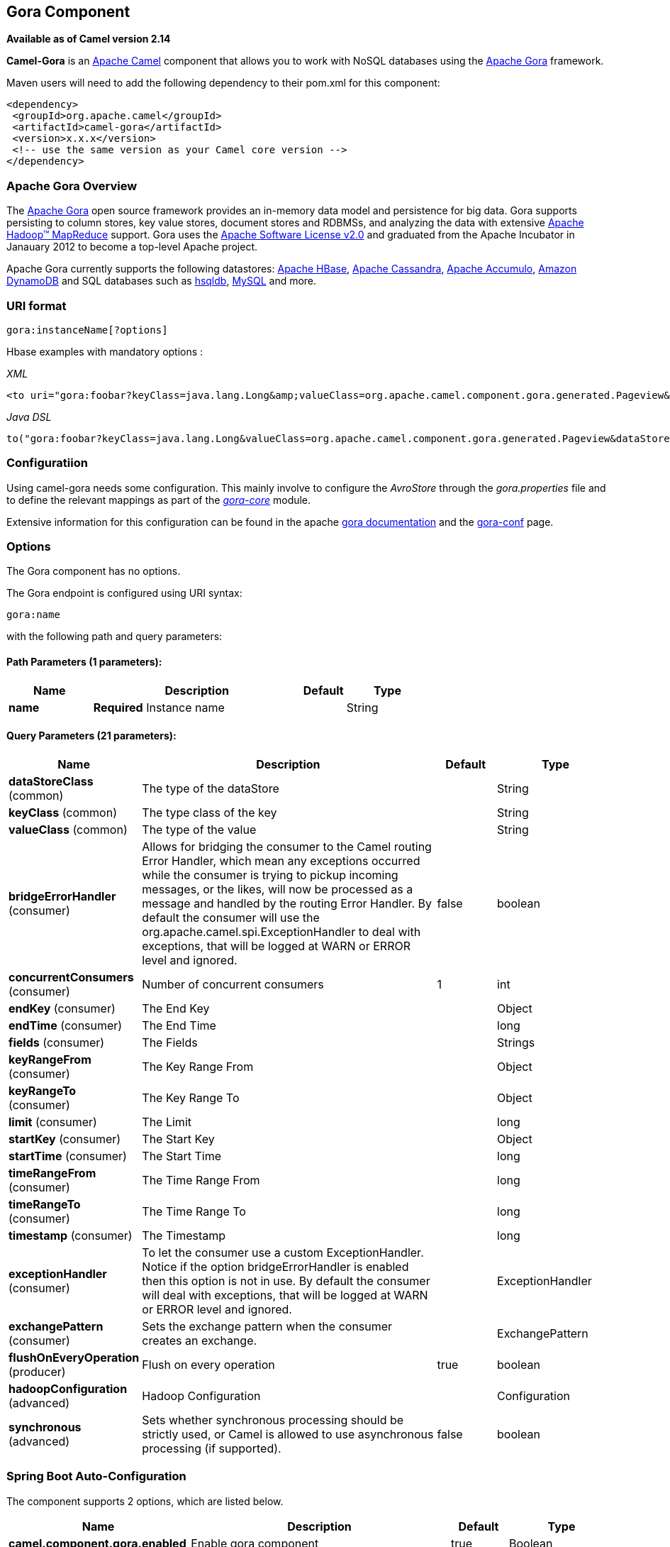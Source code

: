 [[gora-component]]
== Gora Component

*Available as of Camel version 2.14*

*Camel-Gora* is an http://camel.apache.org/[Apache Camel] component that
allows you to work with NoSQL databases using the
http://gora.apache.org/[Apache Gora] framework.

Maven users will need to add the following dependency to their pom.xml
for this component:

[source,xml]
---------------------------------------------------------
<dependency>
 <groupId>org.apache.camel</groupId>
 <artifactId>camel-gora</artifactId>
 <version>x.x.x</version>
 <!-- use the same version as your Camel core version -->
</dependency>
---------------------------------------------------------

### Apache Gora Overview

The http://gora.apache.org/[Apache Gora] open source framework provides
an in-memory data model and persistence for big data. Gora supports
persisting to column stores, key value stores, document stores and
RDBMSs, and analyzing the data with extensive
http://hadoop.apache.org/[Apache Hadoop™ MapReduce] support. Gora uses
the http://www.apache.org/licenses/LICENSE-2.0.html[Apache Software
License v2.0] and graduated from the Apache Incubator in Janauary 2012
to become a top-level Apache project.

Apache Gora currently supports the following datastores:
http://hbase.apache.org/[Apache HBase],
http://cassandra.apache.org/[Apache Cassandra],
http://accumulo.apache.org/[Apache Accumulo],
http://aws.amazon.com/dynamodb/[Amazon DynamoDB] and SQL databases such
as http://hsqldb.org/[hsqldb], http://www.mysql.com/[MySQL] and more.

### URI format

[source,text]
---------------------------
gora:instanceName[?options]
---------------------------

Hbase examples with mandatory options :

_XML_

[source,xml]
---------------------------------------------------------------------------------------------------------------------------------------------------------------------------
<to uri="gora:foobar?keyClass=java.lang.Long&amp;valueClass=org.apache.camel.component.gora.generated.Pageview&amp;dataStoreClass=org.apache.gora.hbase.store.HBaseStore"/>
---------------------------------------------------------------------------------------------------------------------------------------------------------------------------

_Java DSL_

[source,java]
-------------------------------------------------------------------------------------------------------------------------------------------------------------
to("gora:foobar?keyClass=java.lang.Long&valueClass=org.apache.camel.component.gora.generated.Pageview&dataStoreClass=org.apache.gora.hbase.store.HBaseStore")
-------------------------------------------------------------------------------------------------------------------------------------------------------------

### Configuratiion

Using camel-gora needs some configuration. This mainly involve to
configure the _AvroStore_ through the _gora.properties_ file and to
define the relevant mappings as part of the
_http://gora.apache.org/current/gora-core.html[gora-core]_ module.

Extensive information for this configuration can be found in the apache
http://gora.apache.org/current/index.html[gora documentation] and the
http://gora.apache.org/current/gora-conf.html[gora-conf] page.

### Options


// component options: START
The Gora component has no options.
// component options: END





// endpoint options: START
The Gora endpoint is configured using URI syntax:

----
gora:name
----

with the following path and query parameters:

==== Path Parameters (1 parameters):


[width="100%",cols="2,5,^1,2",options="header"]
|===
| Name | Description | Default | Type
| *name* | *Required* Instance name |  | String
|===


==== Query Parameters (21 parameters):


[width="100%",cols="2,5,^1,2",options="header"]
|===
| Name | Description | Default | Type
| *dataStoreClass* (common) | The type of the dataStore |  | String
| *keyClass* (common) | The type class of the key |  | String
| *valueClass* (common) | The type of the value |  | String
| *bridgeErrorHandler* (consumer) | Allows for bridging the consumer to the Camel routing Error Handler, which mean any exceptions occurred while the consumer is trying to pickup incoming messages, or the likes, will now be processed as a message and handled by the routing Error Handler. By default the consumer will use the org.apache.camel.spi.ExceptionHandler to deal with exceptions, that will be logged at WARN or ERROR level and ignored. | false | boolean
| *concurrentConsumers* (consumer) | Number of concurrent consumers | 1 | int
| *endKey* (consumer) | The End Key |  | Object
| *endTime* (consumer) | The End Time |  | long
| *fields* (consumer) | The Fields |  | Strings
| *keyRangeFrom* (consumer) | The Key Range From |  | Object
| *keyRangeTo* (consumer) | The Key Range To |  | Object
| *limit* (consumer) | The Limit |  | long
| *startKey* (consumer) | The Start Key |  | Object
| *startTime* (consumer) | The Start Time |  | long
| *timeRangeFrom* (consumer) | The Time Range From |  | long
| *timeRangeTo* (consumer) | The Time Range To |  | long
| *timestamp* (consumer) | The Timestamp |  | long
| *exceptionHandler* (consumer) | To let the consumer use a custom ExceptionHandler. Notice if the option bridgeErrorHandler is enabled then this option is not in use. By default the consumer will deal with exceptions, that will be logged at WARN or ERROR level and ignored. |  | ExceptionHandler
| *exchangePattern* (consumer) | Sets the exchange pattern when the consumer creates an exchange. |  | ExchangePattern
| *flushOnEveryOperation* (producer) | Flush on every operation | true | boolean
| *hadoopConfiguration* (advanced) | Hadoop Configuration |  | Configuration
| *synchronous* (advanced) | Sets whether synchronous processing should be strictly used, or Camel is allowed to use asynchronous processing (if supported). | false | boolean
|===
// endpoint options: END
// spring-boot-auto-configure options: START
=== Spring Boot Auto-Configuration


The component supports 2 options, which are listed below.



[width="100%",cols="2,5,^1,2",options="header"]
|===
| Name | Description | Default | Type
| *camel.component.gora.enabled* | Enable gora component | true | Boolean
| *camel.component.gora.resolve-property-placeholders* | Whether the component should resolve property placeholders on itself when starting. Only properties which are of String type can use property placeholders. | true | Boolean
|===
// spring-boot-auto-configure options: END





### Supported Gora Operations

Supported operations include : *put*, *get*, *delete*, *getSchemaName*,
*deleteSchema*, *createSchema*, *query*, *deleteByQuery*,
*schemaExists*.

Some of the operations require arguments while some others no. The
arguments to operations could be either the _body_ of the _in_ message
or defined in a header property. Below there is a list with some
additional info for each operation.

[width="100%",cols="10%,90%",options="header",]
|=======================================================================
|Property |Description

|put |_Inserts the persistent object with the given key._

|get |_Returns the object corresponding to the given key fetching all the
fields._

|delete |_Deletes the object with the given key._

|getSchemaName |_Returns the schema name given to this DataStore._

|deleteSchema |_Deletes the underlying schema or table (or similar) in the datastore
that holds the objects._

|createSchema |_Creates the optional schema or table (or similar) in the datastore to
hold the objects._

|query |_Executes the given query and returns the results._

|deleteByQuery |_Deletes all the objects matching the query._

|schemaExists |_Returns whether the schema that holds the data exists in the
datastore._
|=======================================================================

### Gora Headers

[width="100%",cols="20%,80%",options="header",]
|=======================================================================
|Property |Description

|GoraOperation |_Used in order to define the operation to execute._

|GoraKey | _Used in order to define the datum key for the operations need it._
|=======================================================================

### Usage examples

*Create Schema* _(XML DSL)_:

[source,xml]
---------------------------------------------------------------------------------------------------------------------------------------------------------------------------
<setHeader headerName="GoraOperation">
 <constant>CreateSchema</constant>
</setHeader>
<to uri="gora:foobar?keyClass=java.lang.Long&amp;valueClass=org.apache.camel.component.gora.generated.Pageview&amp;dataStoreClass=org.apache.gora.hbase.store.HBaseStore"/>
---------------------------------------------------------------------------------------------------------------------------------------------------------------------------

*SchemaExists* _(XML DSL)_:

[source,xml]
----------------------------------------------------------------------------------------------------------------------------------------------------------------------------
<setHeader headerName="GoraOperation">
 <constant>SchemaExists</constant>
</setHeader>
 <to uri="gora:foobar?keyClass=java.lang.Long&amp;valueClass=org.apache.camel.component.gora.generated.Pageview&amp;dataStoreClass=org.apache.gora.hbase.store.HBaseStore"/>
----------------------------------------------------------------------------------------------------------------------------------------------------------------------------

*Put* _(XML DSL)_:

[source,xml]
------------------------------------------------------------------------------------------------------------------------------------------------------------------------
<setHeader headerName="GoraOperation">
 <constant>put</constant>
</setHeader>
<setHeader headerName="GoraKey">
 <constant>22222</constant>
</setHeader>
<to uri="gora:foo?keyClass=java.lang.Long&amp;valueClass=org.apache.camel.component.gora.generated.Pageview&amp;dataStoreClass=org.apache.gora.hbase.store.HBaseStore"/>
------------------------------------------------------------------------------------------------------------------------------------------------------------------------

*Get* _(XML DSL)_:

[source,xml]
------------------------------------------------------------------------------------------------------------------------------------------------------------------------
<setHeader headerName="GoraOperation">
 <constant>GET</constant>
</setHeader>
<setHeader headerName="GoraKey">
 <constant>10101</constant>
</setHeader>
<to uri="gora:bar?keyClass=java.lang.Long&amp;valueClass=org.apache.camel.component.gora.generated.Pageview&amp;dataStoreClass=org.apache.gora.hbase.store.HBaseStore"/>
------------------------------------------------------------------------------------------------------------------------------------------------------------------------

*Delete* _(XML DSL)_:

[source,xml]
------------------------------------------------------------------------------------------------------------------------------------------------------------------------
<setHeader headerName="GoraOperation">
 <constant>DELETE</constant>
</setHeader>
<setHeader headerName="GoraKey">
 <constant>22222</constant>
</setHeader>
<to uri="gora:bar?keyClass=java.lang.Long&amp;valueClass=org.apache.camel.component.gora.generated.Pageview&amp;dataStoreClass=org.apache.gora.hbase.store.HBaseStore"/>
------------------------------------------------------------------------------------------------------------------------------------------------------------------------

*Query* _(XML DSL)_:

[source,xml]
---------------------------------------------------------------------------------------------------------------------------------------------------------------------------
<to uri="gora:foobar?keyClass=java.lang.Long&amp;valueClass=org.apache.camel.component.gora.generated.Pageview&amp;dataStoreClass=org.apache.gora.hbase.store.HBaseStore"/>
---------------------------------------------------------------------------------------------------------------------------------------------------------------------------

The full usage examples in the form of integration tests can be found at
https://github.com/ipolyzos/camel-gora-examples/[camel-gora-examples]
repository.

### More resources

For more please information and in depth configuration refer to the
http://gora.apache.org/current/overview.html[Apache Gora Documentation]
and the http://gora.apache.org/current/tutorial.html[Apache Gora
Tutorial].
